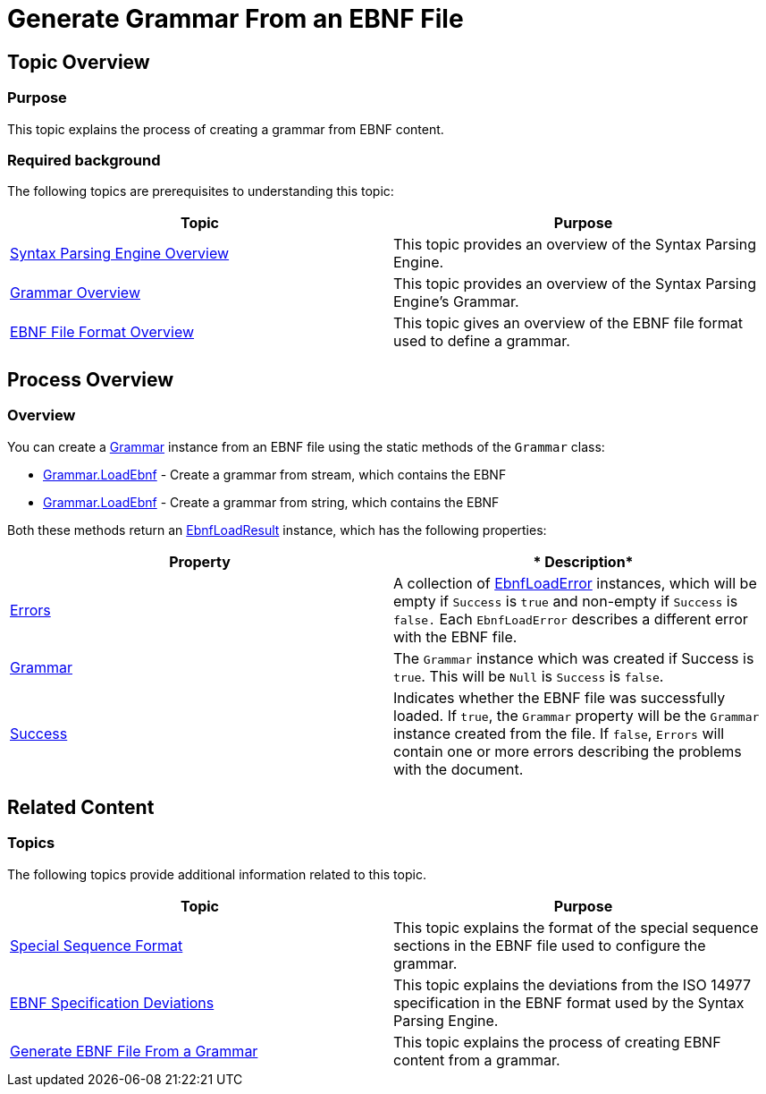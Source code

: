 ﻿////

|metadata|
{
    "name": "ig-spe-generate-grammar-from-an-ebnf-file",
    "controlName": [],
    "tags": [],
    "guid": "6bc59cbd-1079-4af6-9f70-47d1cc8fa456",  
    "buildFlags": [],
    "createdOn": "2013-06-13T18:57:35.0918541Z"
}
|metadata|
////

= Generate Grammar From an EBNF File

== Topic Overview

=== Purpose

This topic explains the process of creating a grammar from EBNF content.

=== Required background

The following topics are prerequisites to understanding this topic:

[options="header", cols="a,a"]
|====
|Topic|Purpose

| link:ig-spe-syntax-parsing-engine-overview.html[Syntax Parsing Engine Overview]
|This topic provides an overview of the Syntax Parsing Engine.

| link:ig-spe-grammar-overview.html[Grammar Overview]
|This topic provides an overview of the Syntax Parsing Engine’s Grammar.

| link:ig-spe-ebnf-file-format-overview.html[EBNF File Format Overview]
|This topic gives an overview of the EBNF file format used to define a grammar.

|====

== Process Overview

=== Overview

You can create a link:{ApiPlatform}documents.textdocument{ApiVersion}~infragistics.documents.parsing.grammar.html[Grammar] instance from an EBNF file using the static methods of the `Grammar` class:

* link:{ApiPlatform}documents.textdocument{ApiVersion}~infragistics.documents.parsing.grammar~loadebnf(stream,encoding).html[Grammar.LoadEbnf] - Create a grammar from stream, which contains the EBNF
* link:{ApiPlatform}documents.textdocument{ApiVersion}~infragistics.documents.parsing.grammar~loadebnf(string).html[Grammar.LoadEbnf] - Create a grammar from string, which contains the EBNF

Both these methods return an link:{ApiPlatform}documents.textdocument{ApiVersion}~infragistics.documents.parsing.ebnfloadresult.html[EbnfLoadResult] instance, which has the following properties:

[options="header", cols="a,a"]
|====
|*Property*|* Description*

| link:{ApiPlatform}documents.textdocument{ApiVersion}~infragistics.documents.parsing.ebnfloadresult~errors.html[Errors]
|A collection of link:{ApiPlatform}documents.textdocument{ApiVersion}~infragistics.documents.parsing.ebnfloaderror.html[EbnfLoadError] instances, which will be empty if `Success` is `true` and non-empty if `Success` is `false.` Each `EbnfLoadError` describes a different error with the EBNF file.

| link:{ApiPlatform}documents.textdocument{ApiVersion}~infragistics.documents.parsing.ebnfloadresult~grammar.html[Grammar]
|The `Grammar` instance which was created if Success is `true`. This will be `Null` is `Success` is `false`.

| link:{ApiPlatform}documents.textdocument{ApiVersion}~infragistics.documents.parsing.ebnfloadresult~success.html[Success]
|Indicates whether the EBNF file was successfully loaded. If `true`, the `Grammar` property will be the `Grammar` instance created from the file. If `false`, `Errors` will contain one or more errors describing the problems with the document.

|====

== Related Content

=== Topics

The following topics provide additional information related to this topic.

[options="header", cols="a,a"]
|====
|Topic|Purpose

| link:ig-spe-special-sequence-format.html[Special Sequence Format]
|This topic explains the format of the special sequence sections in the EBNF file used to configure the grammar.

| link:ig-spe-ebnf-specification-deviations.html[EBNF Specification Deviations]
|This topic explains the deviations from the ISO 14977 specification in the EBNF format used by the Syntax Parsing Engine.

| link:ig-spe-generate-ebnf-file-from-a-grammar.html[Generate EBNF File From a Grammar]
|This topic explains the process of creating EBNF content from a grammar.

|====